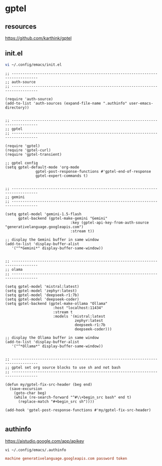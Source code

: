 #+STARTUP: content
* gptel
** resources

[[https://github.com/karthink/gptel]]

** init.el

#+begin_src sh
vi ~/.config/emacs/init.el
#+end_src

#+begin_src elisp
;; ----------------------------------------------------------------------------------
;; auth-source
;; ----------------------------------------------------------------------------------

(require 'auth-source)
(add-to-list 'auth-sources (expand-file-name ".authinfo" user-emacs-directory))


;; ----------------------------------------------------------------------------------
;; gptel
;; ----------------------------------------------------------------------------------

(require 'gptel)
(require 'gptel-curl)
(require 'gptel-transient)

;; gptel config
(setq gptel-default-mode 'org-mode
              gptel-post-response-functions #'gptel-end-of-response
              gptel-expert-commands t)


;; ----------------------------------------------------------------------------------
;; gemini
;; ----------------------------------------------------------------------------------

(setq gptel-model 'gemini-1.5-flash
      gptel-backend (gptel-make-gemini "Gemini"
                              :key (gptel-api-key-from-auth-source "generativelanguage.googleapis.com")
                              :stream t))

;; display the Gemini buffer in same window
(add-to-list 'display-buffer-alist
   '("^*Gemini*" display-buffer-same-window))


;; ----------------------------------------------------------------------------------
;; olama
;; ----------------------------------------------------------------------------------

(setq gptel-model 'mistral:latest)
(setq gptel-model 'zephyr:latest)
(setq gptel-model 'deepseek-r1:7b)
(setq gptel-model 'deepseek-coder)
(setq gptel-backend (gptel-make-ollama "Ollama"
                      :host "localhost:11434"
                      :stream t
                      :models '(mistral:latest
                                zephyr:latest
                                deepseek-r1:7b
                                deepseek-coder)))

;; display the Ollama buffer in same window
(add-to-list 'display-buffer-alist
   '("^*Ollama*" display-buffer-same-window))


;; ----------------------------------------------------------------------------------
;; gptel set org source blocks to use sh and not bash
;; ----------------------------------------------------------------------------------

(defun my/gptel-fix-src-header (beg end)
  (save-excursion
    (goto-char beg)
    (while (re-search-forward "^#\\+begin_src bash" end t)
      (replace-match "#+begin_src sh"))))

(add-hook 'gptel-post-response-functions #'my/gptel-fix-src-header)

#+end_src

** authinfo

[[https://aistudio.google.com/app/apikey]]

#+begin_src 
vi ~/.config/emacs/.authinfo
#+end_src

#+begin_src conf
machine generativelanguage.googleapis.com password token
#+end_src
